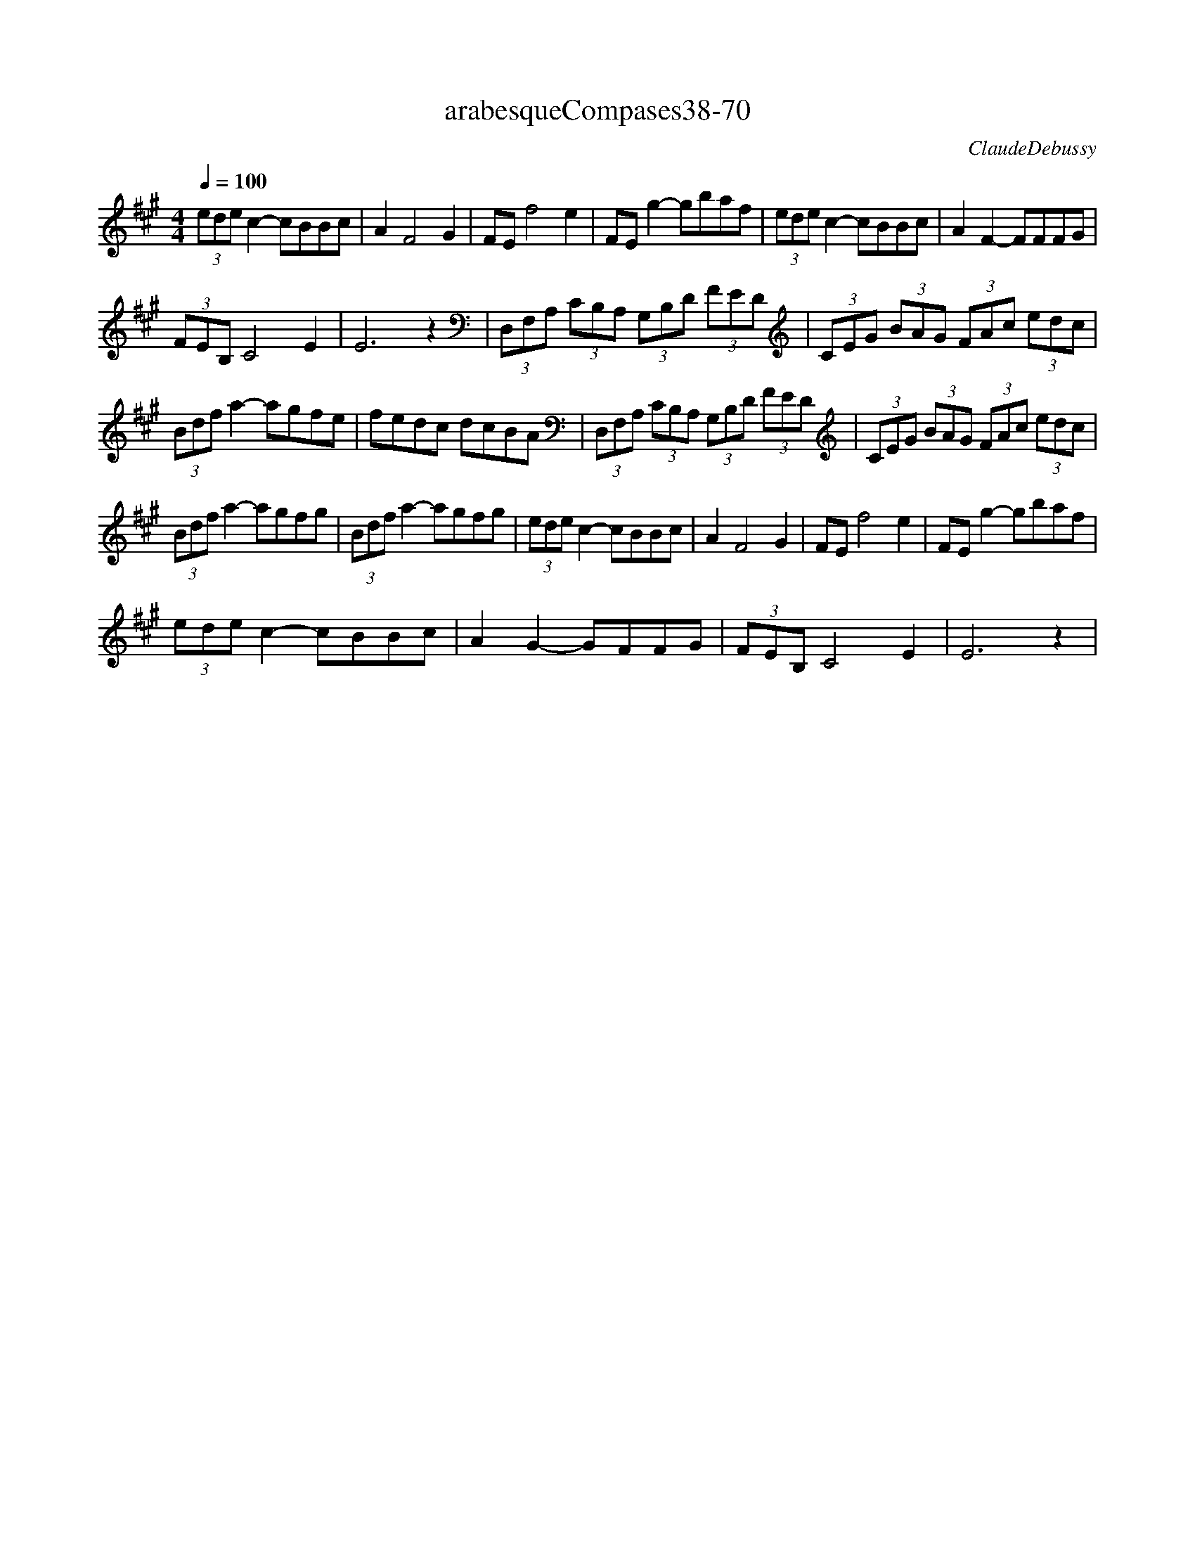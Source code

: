 X:1
T:arabesqueCompases38-70
C:ClaudeDebussy
L:1/8
Q:1/4=100
M:4/4
K:Amaj
 (3ede c2- cBBc | A2 F4 G2 | FE f4 e2 | FE g2- gbaf | (3ede c2- cBBc | A2 F2- FFFG | 
 (3FEB, C4 E2 | E6 z2 | (3D,F,A, (3CB,A, (3G,B,D (3FED | (3CEG (3BAG (3FAc (3edc | 
 (3Bdf a2- agfe | fedc dcBA | (3D,F,A, (3CB,A, (3G,B,D (3FED | (3CEG (3BAG (3FAc (3edc | 
 (3Bdf a2- agfg | (3Bdf a2- agfg | (3ede c2- cBBc | A2 F4 G2 | FE f4 e2 | FE g2- gbaf | 
 (3ede c2- cBBc | A2 G2- GFFG | (3FEB, C4 E2| E6 z2 |
